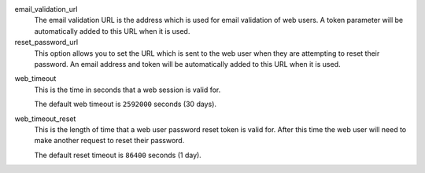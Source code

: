 .. inherit:: inside administration/configuration/options,//section[title=="web"]/definition_list
    :filter: ./definition_list/definition_list_item

email_validation_url
    The email validation URL is the address which is used for email validation
    of web users.  A token parameter will be automatically added to this URL
    when it is used.

reset_password_url
    This option allows you to set the URL which is sent to the web user when
    they are attempting to reset their password.  An email address and token
    will be automatically added to this URL when it is used.

.. inherit:: inside administration/configuration/options,//section[title=="session"]/definition_list
    :filter: ./definition_list/definition_list_item

web_timeout
    This is the time in seconds that a web session is valid for.

    The default web timeout is ``2592000`` seconds (30 days).

web_timeout_reset
    This is the length of time that a web user password reset token is valid
    for.  After this time the web user will need to make another request to
    reset their password.

    The default reset timeout is ``86400`` seconds (1 day).

